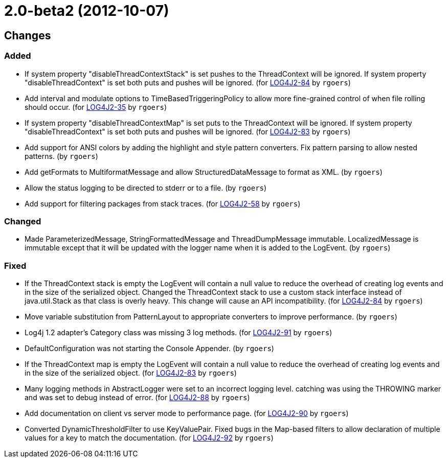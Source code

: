 ////
    Licensed to the Apache Software Foundation (ASF) under one or more
    contributor license agreements.  See the NOTICE file distributed with
    this work for additional information regarding copyright ownership.
    The ASF licenses this file to You under the Apache License, Version 2.0
    (the "License"); you may not use this file except in compliance with
    the License.  You may obtain a copy of the License at

         https://www.apache.org/licenses/LICENSE-2.0

    Unless required by applicable law or agreed to in writing, software
    distributed under the License is distributed on an "AS IS" BASIS,
    WITHOUT WARRANTIES OR CONDITIONS OF ANY KIND, either express or implied.
    See the License for the specific language governing permissions and
    limitations under the License.
////

////
*DO NOT EDIT THIS FILE!!*
This file is automatically generated from the release changelog directory!
////

= 2.0-beta2 (2012-10-07)

== Changes

=== Added

* If system property "disableThreadContextStack" is set pushes to the ThreadContext will be ignored. If
        system property "disableThreadContext" is set both puts and pushes will be ignored. (for https://issues.apache.org/jira/browse/LOG4J2-84[LOG4J2-84] by `rgoers`)
* Add interval and modulate options to TimeBasedTriggeringPolicy to allow more fine-grained control of
        when file rolling should occur. (for https://issues.apache.org/jira/browse/LOG4J2-35[LOG4J2-35] by `rgoers`)
* If system property "disableThreadContextMap" is set puts to the ThreadContext will be ignored. If
        system property "disableThreadContext" is set both puts and pushes will be ignored. (for https://issues.apache.org/jira/browse/LOG4J2-83[LOG4J2-83] by `rgoers`)
* Add support for ANSI colors by adding the highlight and style pattern converters. Fix pattern
        parsing to allow nested patterns. (by `rgoers`)
* Add getFormats to MultiformatMessage and allow StructuredDataMessage to format as XML. (by `rgoers`)
* Allow the status logging to be directed to stderr or to a file. (by `rgoers`)
* Add support for filtering packages from stack traces. (for https://issues.apache.org/jira/browse/LOG4J2-58[LOG4J2-58] by `rgoers`)

=== Changed

* Made ParameterizedMessage, StringFormattedMessage and ThreadDumpMessage immutable. LocalizedMessage is
        immutable except that it will be updated with the logger name when it is added to the LogEvent. (by `rgoers`)

=== Fixed

* If the ThreadContext stack is empty the LogEvent will contain a null value to reduce the overhead of
        creating log events and in the size of the serialized object. Changed the ThreadContext stack to use
        a custom stack interface instead of java.util.Stack as that class is overly heavy. This change will
        cause an API incompatibility. (for https://issues.apache.org/jira/browse/LOG4J2-84[LOG4J2-84] by `rgoers`)
* Move variable substitution from PatternLayout to appropriate converters to improve performance. (by `rgoers`)
* Log4j 1.2 adapter's Category class was missing 3 log methods. (for https://issues.apache.org/jira/browse/LOG4J2-91[LOG4J2-91] by `rgoers`)
* DefaultConfiguration was not starting the Console Appender. (by `rgoers`)
* If the ThreadContext map is empty the LogEvent will contain a null value to reduce the overhead of creating
        log events and in the size of the serialized object. (for https://issues.apache.org/jira/browse/LOG4J2-83[LOG4J2-83] by `rgoers`)
* Many logging methods in AbstractLogger were set to an incorrect logging level. catching was
        using the THROWING marker and was set to debug instead of error. (for https://issues.apache.org/jira/browse/LOG4J2-88[LOG4J2-88] by `rgoers`)
* Add documentation on client vs server mode to performance page. (for https://issues.apache.org/jira/browse/LOG4J2-90[LOG4J2-90] by `rgoers`)
* Converted DynamicThresholdFilter to use KeyValuePair. Fixed bugs in the Map-based filters
        to allow declaration of multiple values for a key to match the documentation. (for https://issues.apache.org/jira/browse/LOG4J2-92[LOG4J2-92] by `rgoers`)
